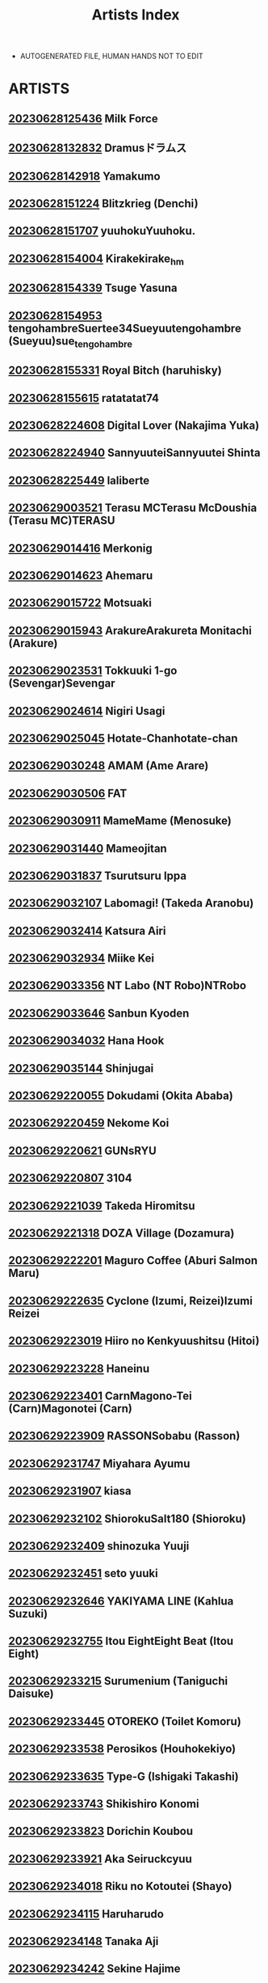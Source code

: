 :PROPERTIES:
:ID:       6814fe5a-ceb4-403a-9698-1966f9f7939e
:END:
#+title: Artists Index
#+filetags: :ntronary:
- AUTOGENERATED FILE, HUMAN HANDS NOT TO EDIT
* ARTISTS
** [[file:./nodes/20230628125436.org][20230628125436]] Milk Force
** [[file:./nodes/20230628132832.org][20230628132832]] Dramusドラムス
** [[file:./nodes/20230628142918.org][20230628142918]] Yamakumo
** [[file:./nodes/20230628151224.org][20230628151224]] Blitzkrieg (Denchi)
** [[file:./nodes/20230628151707.org][20230628151707]] yuuhokuYuuhoku.
** [[file:./nodes/20230628154004.org][20230628154004]] Kirakekirake_hm
** [[file:./nodes/20230628154339.org][20230628154339]] Tsuge Yasuna
** [[file:./nodes/20230628154953.org][20230628154953]] tengohambreSuertee34Sueyuutengohambre (Sueyuu)sue_tengohambre
** [[file:./nodes/20230628155331.org][20230628155331]] Royal Bitch (haruhisky)
** [[file:./nodes/20230628155615.org][20230628155615]] ratatatat74
** [[file:./nodes/20230628224608.org][20230628224608]] Digital Lover (Nakajima Yuka)
** [[file:./nodes/20230628224940.org][20230628224940]] SannyuuteiSannyuutei Shinta
** [[file:./nodes/20230628225449.org][20230628225449]] laliberte
** [[file:./nodes/20230629003521.org][20230629003521]] Terasu MCTerasu McDoushia (Terasu MC)TERASU
** [[file:./nodes/20230629014416.org][20230629014416]] Merkonig
** [[file:./nodes/20230629014623.org][20230629014623]] Ahemaru
** [[file:./nodes/20230629015722.org][20230629015722]] Motsuaki
** [[file:./nodes/20230629015943.org][20230629015943]] ArakureArakureta Monitachi (Arakure)
** [[file:./nodes/20230629023531.org][20230629023531]] Tokkuuki 1-go (Sevengar)Sevengar
** [[file:./nodes/20230629024614.org][20230629024614]] Nigiri Usagi
** [[file:./nodes/20230629025045.org][20230629025045]] Hotate-Chanhotate-chan
** [[file:./nodes/20230629030248.org][20230629030248]] AMAM (Ame Arare)
** [[file:./nodes/20230629030506.org][20230629030506]] FAT
** [[file:./nodes/20230629030911.org][20230629030911]] MameMame (Menosuke)
** [[file:./nodes/20230629031440.org][20230629031440]] Mameojitan
** [[file:./nodes/20230629031837.org][20230629031837]] Tsurutsuru Ippa
** [[file:./nodes/20230629032107.org][20230629032107]] Labomagi! (Takeda Aranobu)
** [[file:./nodes/20230629032414.org][20230629032414]] Katsura Airi
** [[file:./nodes/20230629032934.org][20230629032934]] Miike Kei
** [[file:./nodes/20230629033356.org][20230629033356]] NT Labo (NT Robo)NTRobo
** [[file:./nodes/20230629033646.org][20230629033646]] Sanbun Kyoden
** [[file:./nodes/20230629034032.org][20230629034032]] Hana Hook
** [[file:./nodes/20230629035144.org][20230629035144]] Shinjugai
** [[file:./nodes/20230629220055.org][20230629220055]] Dokudami (Okita Ababa)
** [[file:./nodes/20230629220459.org][20230629220459]] Nekome Koi
** [[file:./nodes/20230629220621.org][20230629220621]] GUNsRYU
** [[file:./nodes/20230629220807.org][20230629220807]] 3104
** [[file:./nodes/20230629221039.org][20230629221039]] Takeda Hiromitsu
** [[file:./nodes/20230629221318.org][20230629221318]] DOZA Village (Dozamura)
** [[file:./nodes/20230629222201.org][20230629222201]] Maguro Coffee (Aburi Salmon Maru)
** [[file:./nodes/20230629222635.org][20230629222635]] Cyclone (Izumi, Reizei)Izumi Reizei
** [[file:./nodes/20230629223019.org][20230629223019]] Hiiro no Kenkyuushitsu (Hitoi)
** [[file:./nodes/20230629223228.org][20230629223228]] Haneinu
** [[file:./nodes/20230629223401.org][20230629223401]] CarnMagono-Tei (Carn)Magonotei (Carn)
** [[file:./nodes/20230629223909.org][20230629223909]] RASSONSobabu (Rasson)
** [[file:./nodes/20230629231747.org][20230629231747]] Miyahara Ayumu
** [[file:./nodes/20230629231907.org][20230629231907]] kiasa
** [[file:./nodes/20230629232102.org][20230629232102]] ShiorokuSalt180 (Shioroku)
** [[file:./nodes/20230629232409.org][20230629232409]] shinozuka Yuuji
** [[file:./nodes/20230629232451.org][20230629232451]] seto yuuki
** [[file:./nodes/20230629232646.org][20230629232646]] YAKIYAMA LINE (Kahlua Suzuki)
** [[file:./nodes/20230629232755.org][20230629232755]] Itou EightEight Beat (Itou Eight)
** [[file:./nodes/20230629233215.org][20230629233215]] Surumenium (Taniguchi Daisuke)
** [[file:./nodes/20230629233445.org][20230629233445]] OTOREKO (Toilet Komoru)
** [[file:./nodes/20230629233538.org][20230629233538]] Perosikos (Houhokekiyo)
** [[file:./nodes/20230629233635.org][20230629233635]] Type-G (Ishigaki Takashi)
** [[file:./nodes/20230629233743.org][20230629233743]] Shikishiro Konomi
** [[file:./nodes/20230629233823.org][20230629233823]] Dorichin Koubou
** [[file:./nodes/20230629233921.org][20230629233921]] Aka Seiruckcyuu
** [[file:./nodes/20230629234018.org][20230629234018]] Riku no Kotoutei (Shayo)
** [[file:./nodes/20230629234115.org][20230629234115]] Haruharudo
** [[file:./nodes/20230629234148.org][20230629234148]] Tanaka Aji
** [[file:./nodes/20230629234242.org][20230629234242]] Sekine Hajime
** [[file:./nodes/20230629234317.org][20230629234317]] Hari Poteto
** [[file:./nodes/20230630013519.org][20230630013519]] Haitoku Sensei
** [[file:./nodes/20230630013833.org][20230630013833]] Garakuta Shoujo (Miito Shido)
** [[file:./nodes/20230630014031.org][20230630014031]] Sanagi Torajirou
** [[file:./nodes/20230630014524.org][20230630014524]] Shinozuka Yuuji
** [[file:./nodes/20230630014806.org][20230630014806]] Shinozaki Rei
** [[file:./nodes/20230630014918.org][20230630014918]] Rocket Monkey
** [[file:./nodes/20230630014956.org][20230630014956]] Katsurai YoshiakiBasutei Shower (Katsurai Yoshiaki)Aomizuan (Katsurai Yoshiaki)
** [[file:./nodes/20230630015201.org][20230630015201]] Mitsuba Minoru
** [[file:./nodes/20230630015257.org][20230630015257]] FuetakishiShoot The Moon (Fuetakishi)
** [[file:./nodes/20230630015453.org][20230630015453]] ChimosakuCS-FC (Chimosaku)NULL Mayu (Chimosaku)
** [[file:./nodes/20230630015809.org][20230630015809]] Chinchintei (chin)
** [[file:./nodes/20230630015846.org][20230630015846]] Oneshot
** [[file:./nodes/20230630020845.org][20230630020845]] ピジャ(ピアニッシモ)
** [[file:./nodes/20230630021248.org][20230630021248]] Tomato Kikaku
** [[file:./nodes/20230630021911.org][20230630021911]] Ryoh-zoh
** [[file:./nodes/20230630022044.org][20230630022044]] Hoshino Ryuichi
** [[file:./nodes/20230630022218.org][20230630022218]] Popochichi (Yahiro Pochi)
** [[file:./nodes/20230630022544.org][20230630022544]] Espanya Koubou (Espanya)
** [[file:./nodes/20230630022715.org][20230630022715]] Arai Kei
** [[file:./nodes/20230630030211.org][20230630030211]] Redlight
** [[file:./nodes/20230630030345.org][20230630030345]] Bio Chample (Yuuki Ringo)
** [[file:./nodes/20230630030715.org][20230630030715]] Yamada Gogogo
** [[file:./nodes/20230630030819.org][20230630030819]] Momoshika Fujiko
** [[file:./nodes/20230630031005.org][20230630031005]] Can Do Now! (Minarai Zouhyou)
** [[file:./nodes/20230630031213.org][20230630031213]] Cotton House
** [[file:./nodes/20230630031535.org][20230630031535]] Shouchuu MAC (Hozumi Kenji)
** [[file:./nodes/20230630032434.org][20230630032434]] Oosawara SadaoNhoooooooooooooo (Oosawara Sadao)
** [[file:./nodes/20230630032949.org][20230630032949]] Komugiko 100%
** [[file:./nodes/20230630033735.org][20230630033735]] Iris art (Toda Hisaya)
** [[file:./nodes/20230630034006.org][20230630034006]] Torotoro Yume Banana
** [[file:./nodes/20230630034733.org][20230630034733]] C-kyuu Denga (c-kyuu)
** [[file:./nodes/20230630034944.org][20230630034944]] Netorare no Tami
** [[file:./nodes/20230630035107.org][20230630035107]] MON-MON
** [[file:./nodes/20230630212125.org][20230630212125]] uyuu
** [[file:./nodes/20230630212449.org][20230630212449]] Tawara Hiryuu
** [[file:./nodes/20230630212726.org][20230630212726]] Ryuuta
** [[file:./nodes/20230630213022.org][20230630213022]] (Akihabara Chou Doujinsai) [OrangeMaru (YD)]
** [[file:./nodes/20230630213109.org][20230630213109]] Crimson CROWN (Imazon)
** [[file:./nodes/20230630213204.org][20230630213204]] MisakiMisaki (Tyranu)Misaki (Benimura Karu)
** [[file:./nodes/20230630213347.org][20230630213347]] pinkjoe
** [[file:./nodes/20230630213438.org][20230630213438]] Hachimin (eightman)
** [[file:./nodes/20230630214113.org][20230630214113]] milkholic
** [[file:./nodes/20230630214246.org][20230630214246]] Kinoko931% (Taono Kinoko)
** [[file:./nodes/20230630214500.org][20230630214500]] Rokuichi
** [[file:./nodes/20230630214654.org][20230630214654]] namahamu sando
** [[file:./nodes/20230630214812.org][20230630214812]] Guglielmo
** [[file:./nodes/20230630214918.org][20230630214918]] sueyuu
** [[file:./nodes/20230630215015.org][20230630215015]] Etuzan Jakusui
** [[file:./nodes/20230630215333.org][20230630215333]] freedom prophet
** [[file:./nodes/20230630215518.org][20230630215518]] Harapeko Teishoku (Sueyuu)
** [[file:./nodes/20230630215801.org][20230630215801]] un equals shokutarou
** [[file:./nodes/20230630215956.org][20230630215956]] MC
** [[file:./nodes/20230630220039.org][20230630220039]] NT00
** [[file:./nodes/20230630220129.org][20230630220129]] MOSQUITONE
** [[file:./nodes/20230630220208.org][20230630220208]] Sanku
** [[file:./nodes/20230630220321.org][20230630220321]] Chimamire Yashiki (Gachonjirou)
** [[file:./nodes/20230630220732.org][20230630220732]] Sanman Sanzen Koiking
** [[file:./nodes/20230630220905.org][20230630220905]] Kusayarou
** [[file:./nodes/20230630221042.org][20230630221042]] Iwao
** [[file:./nodes/20230630221138.org][20230630221138]] Nikutai Gengo Club (Dekosuke)
** [[file:./nodes/20230630221215.org][20230630221215]] HOT CALPIS
** [[file:./nodes/20230630221258.org][20230630221258]] Sadagorou
** [[file:./nodes/20230630221340.org][20230630221340]] RefRevo ComicRefRevo Comic (Hinata Yuu)RefRevo Comic (INAGITA)
** [[file:./nodes/20230630221629.org][20230630221629]] Fujimaru
** [[file:./nodes/20230630221722.org][20230630221722]] Jingai Makyou (Inue Shinsuke)
** [[file:./nodes/20230630221800.org][20230630221800]] Amano Ameno
** [[file:./nodes/20230630221909.org][20230630221909]] baketsu purinBaketsu Purin
** [[file:./nodes/20230630222025.org][20230630222025]] Dokutoku no M (Denchi)Dokutoku no M (himino)
** [[file:./nodes/20230630222238.org][20230630222238]] SAIGA dou
** [[file:./nodes/20230630222352.org][20230630222352]] (COMITIA129) Muchakai (Mucha)Muchakai (Mucha)
** [[file:./nodes/20230630222437.org][20230630222437]] Nanatsu no Kagiana (Nanakagi Satoshi)
** [[file:./nodes/20230630222525.org][20230630222525]] Nishiki AiX∞MODEL (Nishiki Ai)
** [[file:./nodes/20230630222627.org][20230630222627]] Raigyo
** [[file:./nodes/20230630222707.org][20230630222707]] PIANIISHIMO (Pija)
** [[file:./nodes/20230630223825.org][20230630223825]] menu°
** [[file:./nodes/20230630223856.org][20230630223856]] UrayoroduyaUrayoroduya (Yoroduya Hyakuhachi)
** [[file:./nodes/20230630224132.org][20230630224132]] Road=Road=
** [[file:./nodes/20230630224345.org][20230630224345]] Mankai Kaika
** [[file:./nodes/20230630225124.org][20230630225124]] neginegio
** [[file:./nodes/20230630225204.org][20230630225204]] Darabuchidou
** [[file:./nodes/20230630225253.org][20230630225253]] Finecraft69 (6ro-)
** [[file:./nodes/20230630225337.org][20230630225337]] AHOBAKA (Aho)
** [[file:./nodes/20230630225436.org][20230630225436]] Wareme (Coupe)
** [[file:./nodes/20230630225523.org][20230630225523]] EWOKAKUMAN (eman)
** [[file:./nodes/20230630225603.org][20230630225603]] Shirano Jin
** [[file:./nodes/20230630225839.org][20230630225839]] Kansai Gyogyou Kyoudou Kumiai (Marushin)
** [[file:./nodes/20230630230031.org][20230630230031]] Aodouhu (Neromashin)
** [[file:./nodes/20230630230152.org][20230630230152]] Mappa NinattaNCP (Mappa Ninatta)Mappa Namatta (Mappa Ninatta)Trampoline Pudding (Mappa Ninatta)
** [[file:./nodes/20230630230355.org][20230630230355]] MagekichiChonmage Teikoku (Magekichi)
** [[file:./nodes/20230630230501.org][20230630230501]] Kushikatsu Koumei
** [[file:./nodes/20230630230540.org][20230630230540]] NanokaH
** [[file:./nodes/20230630230710.org][20230630230710]] Nagatsukitei (Nyamome)
** [[file:./nodes/20230630230847.org][20230630230847]] Yomoda Yomo
** [[file:./nodes/20230630231140.org][20230630231140]] DokurosanYami ni Ugomeku (Dokurosan)闇に蠢く (どくろさん)
** [[file:./nodes/20230630231244.org][20230630231244]] Gahahahahahaha! (Sekai Ichii)
** [[file:./nodes/20230630231430.org][20230630231430]] Tsuzura Kuzukago
** [[file:./nodes/20230701000049.org][20230701000049]] DOLL PLAY (Kurosu Gatari)
** [[file:./nodes/20230701000429.org][20230701000429]] Memeya (Meme50)
** [[file:./nodes/20230701000655.org][20230701000655]] ShindoL
** [[file:./nodes/20230701000723.org][20230701000723]] P Herb
** [[file:./nodes/20230701000819.org][20230701000819]] Alp
** [[file:./nodes/20230701000918.org][20230701000918]] Lucky Banana
** [[file:./nodes/20230701000956.org][20230701000956]] Ohagi-san70 Nenshiki Yuukyuu Kikan (Ohagi-san)
** [[file:./nodes/20230701001036.org][20230701001036]] BLACK SMILE
** [[file:./nodes/20230701001207.org][20230701001207]] alps1mando
** [[file:./nodes/20230701001230.org][20230701001230]] Scandalous
** [[file:./nodes/20230701001310.org][20230701001310]] Satou KuukiVpan's EXTASY (Satou Kuuki)
** [[file:./nodes/20230701001557.org][20230701001557]] NTRMAN
** [[file:./nodes/20230701001841.org][20230701001841]] leafy
** [[file:./nodes/20230701001920.org][20230701001920]] Turquoise (Arsenal)
** [[file:./nodes/20230701002127.org][20230701002127]] Gin Penguin
** [[file:./nodes/20230701002157.org][20230701002157]] Dorachefu
** [[file:./nodes/20230701002242.org][20230701002242]] MelkorMelkor (Romulo Mancin)MelkorMancin
** [[file:./nodes/20230701002409.org][20230701002409]] Nimunoya (Nimuno)
** [[file:./nodes/20230701002459.org][20230701002459]] Osterei
** [[file:./nodes/20230701002544.org][20230701002544]] Asamine Tel
** [[file:./nodes/20230701002631.org][20230701002631]] Inbou no Teikoku (Indo Curry)
** [[file:./nodes/20230701002723.org][20230701002723]] Hibon (Itami)
** [[file:./nodes/20230701002837.org][20230701002837]] e9
** [[file:./nodes/20230701002936.org][20230701002936]] Raid Socks (Tricky)
** [[file:./nodes/20230701003157.org][20230701003157]] Uraaka
** [[file:./nodes/20230701003257.org][20230701003257]] Aoiya (Shingo.)
** [[file:./nodes/20230701003335.org][20230701003335]] Yoshiura Kazuya
** [[file:./nodes/20230701004337.org][20230701004337]] nobu
** [[file:./nodes/20230701004436.org][20230701004436]] Marakkuma
** [[file:./nodes/20230701004616.org][20230701004616]] Nabeyashiki (Nabeshiki)
** [[file:./nodes/20230701004652.org][20230701004652]] Uono Shinome
** [[file:./nodes/20230701004831.org][20230701004831]] Minamihamaya (Minamihama Yoriko)
** [[file:./nodes/20230701004939.org][20230701004939]] Studio N.BALL (Haritama Hiroki)
** [[file:./nodes/20230701005025.org][20230701005025]] Super Ichigo-chan (Misaoka)
** [[file:./nodes/20230701005104.org][20230701005104]] Semakute Kurai (Kyouan)
** [[file:./nodes/20230701005316.org][20230701005316]] Kaitenfude
** [[file:./nodes/20230701005403.org][20230701005403]] Sanbalkin
** [[file:./nodes/20230701005543.org][20230701005543]] まーぼーどん(shimoshi)
** [[file:./nodes/20230701005614.org][20230701005614]] Xration
** [[file:./nodes/20230701005725.org][20230701005725]] Nylon 100% (Nylon)
** [[file:./nodes/20230701005805.org][20230701005805]] Chinpan-bu (Chinpan)
** [[file:./nodes/20230701010108.org][20230701010108]] HGH (HG Chagawa)
** [[file:./nodes/20230701010216.org][20230701010216]] Naru koro
** [[file:./nodes/20230701010259.org][20230701010259]] Hikagemon
** [[file:./nodes/20230701010331.org][20230701010331]] AnkomanDigianko (Ankoman)
** [[file:./nodes/20230701010404.org][20230701010404]] Hal
** [[file:./nodes/20230701010443.org][20230701010443]] Uten Ameka
** [[file:./nodes/20230701010648.org][20230701010648]] tarobaumu
** [[file:./nodes/20230701010838.org][20230701010838]] Ojopie Sentimental (Ojo)
** [[file:./nodes/20230701010928.org][20230701010928]] Mataro (Mataro)
** [[file:./nodes/20230701011038.org][20230701011038]] E☆Roman Koubou (Edogawa Roman)
** [[file:./nodes/20230701011138.org][20230701011138]] Aiue Oka
** [[file:./nodes/20230701011403.org][20230701011403]] ShiosabaShiosaba (Shiosaba)Human High-Light Film (Shiosaba)
** [[file:./nodes/20230701011550.org][20230701011550]] Gomuhachi (Gomu)
** [[file:./nodes/20230701011607.org][20230701011607]] Pon Takahanada
** [[file:./nodes/20230701011638.org][20230701011638]] Shironekoya
** [[file:./nodes/20230701011709.org][20230701011709]] Ichibocchi (Ichinomiya Yuu)
** [[file:./nodes/20230701011749.org][20230701011749]] Manguri Cannon (BANG-YOU)
** [[file:./nodes/20230701011908.org][20230701011908]] Sinoriya (Sinori)
** [[file:./nodes/20230701012259.org][20230701012259]] Mr. Hokke (Yukigoe Yamato)Mr. Hokke (Heki)
** [[file:./nodes/20230701012946.org][20230701012946]] Wakuwaku Doubutsuen (Tennouji Kitsune)
** [[file:./nodes/20230701013134.org][20230701013134]] DASHIMAKITAMAGO
** [[file:./nodes/20230701013257.org][20230701013257]] Jikahatsudensho (flanvia)
** [[file:./nodes/20230701013345.org][20230701013345]] Soft Thigh (Munioni)
** [[file:./nodes/20230701030132.org][20230701030132]] Ura no Hikidashi (Nizii)
** [[file:./nodes/20230701030400.org][20230701030400]] Pinpoint / Kingpin
** [[file:./nodes/20230701030451.org][20230701030451]] Oda Non
** [[file:./nodes/20230701030602.org][20230701030602]] Doushoku (Eda)
** [[file:./nodes/20230701030651.org][20230701030651]] Mochichimaru
** [[file:./nodes/20230701030730.org][20230701030730]] Manga Super (Nekoi Mie)
** [[file:./nodes/20230701031040.org][20230701031040]] Dish up (Warabi Yuuzou)
** [[file:./nodes/20230701031124.org][20230701031124]] Kon-Kit
** [[file:./nodes/20230701031222.org][20230701031222]] Kaedeko
** [[file:./nodes/20230701031351.org][20230701031351]] Re:Cre@tors (Hiiragi Hajime)Re:Creators
** [[file:./nodes/20230701031634.org][20230701031634]] 1582 (Kangoku Meika)
** [[file:./nodes/20230701031722.org][20230701031722]] Kocho Kocho Koukou (Bonten)
** [[file:./nodes/20230701031815.org][20230701031815]] Fuzuii Undou (Fuzui)
** [[file:./nodes/20230701031849.org][20230701031849]] prhs
** [[file:./nodes/20230701031943.org][20230701031943]] Himeya (Abe Inori)
** [[file:./nodes/20230701032046.org][20230701032046]] Tetsuna
** [[file:./nodes/20230701032136.org][20230701032136]] RPG COMPANY 2 (Toumi Haruka)
** [[file:./nodes/20230701032216.org][20230701032216]] Blman
** [[file:./nodes/20230701032258.org][20230701032258]] wakamaker (wakamesan)
** [[file:./nodes/20230701032350.org][20230701032350]] Diogenes Club (Haikawa Hemlen)
** [[file:./nodes/20230701032420.org][20230701032420]] Kamakiri Farm
** [[file:./nodes/20230701032450.org][20230701032450]] Airy Socks
** [[file:./nodes/20230701032951.org][20230701032951]] norakuro nero
** [[file:./nodes/20230701033308.org][20230701033308]] Flieger(Ten)
** [[file:./nodes/20230701033645.org][20230701033645]] Kotoyoshi Wired (Kotoyoshi Yumisuke)
** [[file:./nodes/20230701033752.org][20230701033752]] Tamagou
** [[file:./nodes/20230701034209.org][20230701034209]] Gyouza Teishoku
** [[file:./nodes/20230701034820.org][20230701034820]] Studio KIMIGABUCHI (Kimimaru)
** [[file:./nodes/20230701035017.org][20230701035017]] Bad Mushrooms (Chicke III, 4why)
** [[file:./nodes/20230701041222.org][20230701041222]] Otabe Sakura
** [[file:./nodes/20230701041319.org][20230701041319]] Zonda
** [[file:./nodes/20230701041916.org][20230701041916]] Clesta (Cle Masahiro)
** [[file:./nodes/20230701042115.org][20230701042115]] Time-Leap (Aoiro Ichigou)
** [[file:./nodes/20230701042434.org][20230701042434]] Rokumarusou (Sanrokumaru)
** [[file:./nodes/20230701042532.org][20230701042532]] Gunjou Blue (msyk)
** [[file:./nodes/20230701042607.org][20230701042607]] Remu
** [[file:./nodes/20230701042635.org][20230701042635]] TeaIndian
** [[file:./nodes/20230701042704.org][20230701042704]] FAN
** [[file:./nodes/20230701042818.org][20230701042818]] Syuuen
** [[file:./nodes/20230701043138.org][20230701043138]] Mainichi Kenkou Seikatsu (Healthyman)
** [[file:./nodes/20230701043212.org][20230701043212]] Maikage
** [[file:./nodes/20230701043404.org][20230701043404]] Etuzan JakusuiHayo-Cinema (Etuzan Jakusui)
** [[file:./nodes/20230701043632.org][20230701043632]] Papuka (Shibire Hitsuji)
** [[file:./nodes/20230701044411.org][20230701044411]] Signo Mandara
** [[file:./nodes/20230701044557.org][20230701044557]] Esuo
** [[file:./nodes/20230701044637.org][20230701044637]] Shirokurousa (Sugiyuu)
** [[file:./nodes/20230701044914.org][20230701044914]] Nanashi
** [[file:./nodes/20230701045910.org][20230701045910]] Touketsu Shamen (Touketsu)
** [[file:./nodes/20230701050022.org][20230701050022]] bifidus
** [[file:./nodes/20230701050139.org][20230701050139]] Smile Foran Company (Mutsuki, Yukihito)
** [[file:./nodes/20230701050303.org][20230701050303]] HIDARIkiki (Kizuki Rei)
** [[file:./nodes/20230701050441.org][20230701050441]] FantiahxD (@hxD9585)
** [[file:./nodes/20230701050715.org][20230701050715]] Juna Juna Juice
** [[file:./nodes/20230701050911.org][20230701050911]] ZOAL (LEN[A-7])
** [[file:./nodes/20230701051341.org][20230701051341]] mon-petit (Mon-Petit)
** [[file:./nodes/20230701064922.org][20230701064922]] Courreges Accel
** [[file:./nodes/20230701065041.org][20230701065041]] Nekochiwawa (Itou Nanami)
** [[file:./nodes/20230701065116.org][20230701065116]] Kurumaya Koudou
** [[file:./nodes/20230701065201.org][20230701065201]] ABBB
** [[file:./nodes/20230701065321.org][20230701065321]] Usagi Nagomu
** [[file:./nodes/20230701065403.org][20230701065403]] Nerumesian
** [[file:./nodes/20230701065551.org][20230701065551]] Shiki Takuto
** [[file:./nodes/20230701065725.org][20230701065725]] Naitou2 F4U
** [[file:./nodes/20230701065946.org][20230701065946]] Pirokobo (Piro)
** [[file:./nodes/20230701071157.org][20230701071157]] Jed Galado
** [[file:./nodes/20230701071247.org][20230701071247]] Ofuton de Suyaa (Mitsudoue)Mitsudoue
** [[file:./nodes/20230701071322.org][20230701071322]] oilan (Yamada Tarou)
** [[file:./nodes/20230701071404.org][20230701071404]] (GW Chou Doujinsai) [Mofurentei (Xe)]Mofurentei (Xe)
** [[file:./nodes/20230701071711.org][20230701071711]] Akanagi (Aikawa Tatsuki)
** [[file:./nodes/20230701071745.org][20230701071745]] Nanasshii
** [[file:./nodes/20230701071834.org][20230701071834]] Chanbara Kishidan
** [[file:./nodes/20230701071908.org][20230701071908]] Bullet
** [[file:./nodes/20230701072416.org][20230701072416]] Akai Mato
** [[file:./nodes/20230701072500.org][20230701072500]] Choushizen Kenkyuujo (Meido Sushi)
** [[file:./nodes/20230701072537.org][20230701072537]] BIG (big.g)
** [[file:./nodes/20230701072615.org][20230701072615]] STUDIO HUAN (Raidon)
** [[file:./nodes/20230701072646.org][20230701072646]] St. Dosikori Gakuen (Arclo)
** [[file:./nodes/20230701073016.org][20230701073016]] Doemutan
** [[file:./nodes/20230701073050.org][20230701073050]] lioreo
** [[file:./nodes/20230701073253.org][20230701073253]] Muripoyo
** [[file:./nodes/20230701160002.org][20230701160002]] Aoreyo
** [[file:./nodes/20230701192518.org][20230701192518]] Jakky
** [[file:./nodes/20230701204230.org][20230701204230]] Mura
** [[file:./nodes/20230701213227.org][20230701213227]] Bottle Ship Bottler (Kazakura)
** [[file:./nodes/20230701213504.org][20230701213504]] Oharaya (Ohara Makoto)
** [[file:./nodes/20230701213853.org][20230701213853]] Opanchu
** [[file:./nodes/20230701220409.org][20230701220409]] revolverwing
** [[file:./nodes/20230701221104.org][20230701221104]] Otaku Beam (Ootsuka Mahiro)
** [[file:./nodes/20230701221716.org][20230701221716]] Hi-Per Pinch (clover)
** [[file:./nodes/20230701222151.org][20230701222151]] Kirintei (Kirin Kakeru)
** [[file:./nodes/20230701223719.org][20230701223719]] Aki
** [[file:./nodes/20230701224159.org][20230701224159]] Sashimi Teishoku (Sashimi)
** [[file:./nodes/20230701224351.org][20230701224351]] Enokido
** [[file:./nodes/20230701224808.org][20230701224808]] Hyoui Lover (Hiiragi Popura, Minor)
** [[file:./nodes/20230701224939.org][20230701224939]] wjs07
** [[file:./nodes/20230701225520.org][20230701225520]] Sena Youtarou
** [[file:./nodes/20230701225656.org][20230701225656]] TuriSasu
** [[file:./nodes/20230701225816.org][20230701225816]] Korotsuke
** [[file:./nodes/20230701225919.org][20230701225919]] Oo
** [[file:./nodes/20230701230058.org][20230701230058]] 2P-Color (Tsukimoto Kizuki)
** [[file:./nodes/20230701230152.org][20230701230152]] Futamine Kobito
** [[file:./nodes/20230701230330.org][20230701230330]] doumou
** [[file:./nodes/20230701230752.org][20230701230752]] Akairo
** [[file:./nodes/20230701230913.org][20230701230913]] Aoki Kanji
** [[file:./nodes/20230701231058.org][20230701231058]] Poriuretan
** [[file:./nodes/20230701231207.org][20230701231207]] Aporon
** [[file:./nodes/20230701231543.org][20230701231543]] Xren
** [[file:./nodes/20230701231627.org][20230701231627]] AlchamineN
** [[file:./nodes/20230701231841.org][20230701231841]] Abubu
** [[file:./nodes/20230701231937.org][20230701231937]] Arimura Daikon
** [[file:./nodes/20230701232630.org][20230701232630]] Haitukun
** [[file:./nodes/20230701232750.org][20230701232750]] Ooban Yaki
** [[file:./nodes/20230701233316.org][20230701233316]] Syunka Kikaku (Syunkaa)
** [[file:./nodes/20230704153747.org][20230704153747]] 394959
** [[file:./nodes/20230705180112.org][20230705180112]] Aigamodou (Ayakawa Riku)
** [[file:./nodes/20230709030709.org][20230709030709]] Hito no Fundoshi (Yukiyoshi Mamizu)
** [[file:./nodes/20230709190503.org][20230709190503]] Katsuobushi (Horie)
** [[file:./nodes/20230716055345.org][20230716055345]] Ikemen Teikoku (Remu)
** [[file:./nodes/20230716172551.org][20230716172551]] Atarayo
** [[file:./nodes/20230717094414.org][20230717094414]] Rocomani (Manatsu)
** [[file:./nodes/20230717105430.org][20230717105430]] yogurt (Bifidus)
** [[file:./nodes/20230908153252.org][20230908153252]] Sanazura Doujinshi Hakkoujo (Sanazura Hiroyuki)
** [[file:./nodes/20230908154400.org][20230908154400]] Angyadow (Shikei)
** [[file:./nodes/20230908160605.org][20230908160605]] Daiichi Yutakasou (Chiku)
** [[file:./nodes/20230908162141.org][20230908162141]] Atelier TODO (Munch Kin, TODO Kantoku)
** [[file:./nodes/20230908164133.org][20230908164133]] Wide na Nomikuchi (enari)
** [[file:./nodes/20230908165825.org][20230908165825]] Poccora
** [[file:./nodes/20230908170232.org][20230908170232]] Yatomomin (Wakita Gojo, Yamamoto Tomomitsu)]
** [[file:./nodes/20230908172533.org][20230908172533]] Toten Kreuz
** [[file:./nodes/20230908174817.org][20230908174817]] Gatakomanchi (Komagata)
** [[file:./nodes/20230908175939.org][20230908175939]] Zenjidou Shimoneta Seizou Machine (Chinetsu)
** [[file:./nodes/20230908181623.org][20230908181623]] RudySaki
** [[file:./nodes/20230908190627.org][20230908190627]] Naruo
** [[file:./nodes/20230908191343.org][20230908191343]] Oninarasu
** [[file:./nodes/20230908194250.org][20230908194250]] Akireru Shoujo (Akire)
** [[file:./nodes/20230908195443.org][20230908195443]] Tatsu Niini
** [[file:./nodes/20230908200604.org][20230908200604]] Kairakuochisuki (Piimen)
** [[file:./nodes/20230908202737.org][20230908202737]] diletta (Inari)
** [[file:./nodes/20230908203019.org][20230908203019]] blue soda
** [[file:./nodes/20230908205013.org][20230908205013]] Takemaru Takasaki
